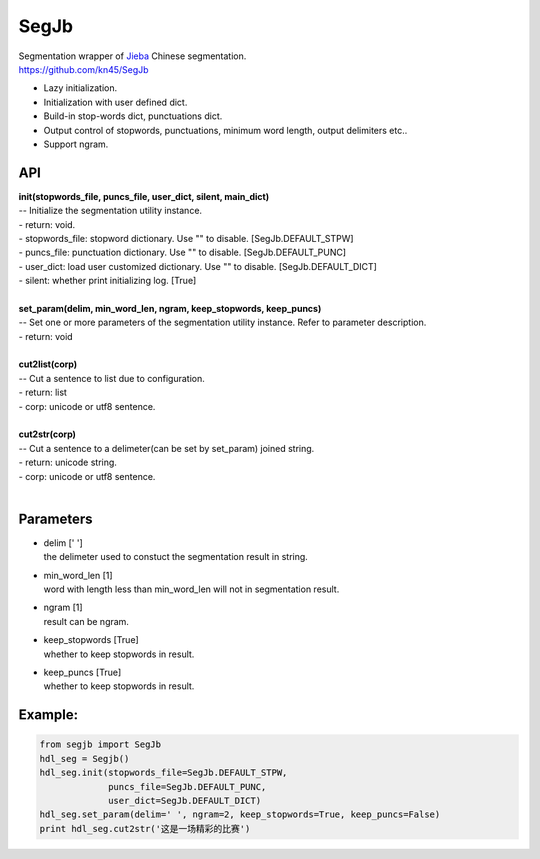 SegJb
=====

| Segmentation wrapper of `Jieba <https://github.com/fxsjy/jieba>`__
  Chinese segmentation.
| https://github.com/kn45/SegJb

-  Lazy initialization.
-  Initialization with user defined dict.
-  Build-in stop-words dict, punctuations dict.
-  Output control of stopwords, punctuations, minimum word length,
   output delimiters etc..
-  Support ngram.

API
---

| **init(stopwords\_file, puncs\_file, user\_dict, silent, main\_dict)**
| -- Initialize the segmentation utility instance.
| - return: void.
| - stopwords\_file: stopword dictionary. Use "" to disable.
  [SegJb.DEFAULT\_STPW]
| - puncs\_file: punctuation dictionary. Use "" to disable.
  [SegJb.DEFAULT\_PUNC]
| - user\_dict: load user customized dictionary. Use "" to disable.
  [SegJb.DEFAULT\_DICT]
| - silent: whether print initializing log. [True]
| ​

| **set\_param(delim, min\_word\_len, ngram, keep\_stopwords,
  keep\_puncs)**
| -- Set one or more parameters of the segmentation utility instance.
  Refer to parameter description.
| - return: void
| ​

| **cut2list(corp)**
| -- Cut a sentence to list due to configuration.
| - return: list
| - corp: unicode or utf8 sentence.
| ​

| **cut2str(corp)**
| -- Cut a sentence to a delimeter(can be set by set\_param) joined
  string.
| - return: unicode string.
| - corp: unicode or utf8 sentence.
| ​

Parameters
----------

-  | delim [' ']
   | the delimeter used to constuct the segmentation result in string.

-  | min\_word\_len [1]
   | word with length less than min\_word\_len will not in segmentation
     result.

-  | ngram [1]
   | result can be ngram.

-  | keep\_stopwords [True]
   | whether to keep stopwords in result.

-  | keep\_puncs [True]
   | whether to keep stopwords in result.

Example:
--------

.. code:: python

    from segjb import SegJb
    hdl_seg = Segjb()
    hdl_seg.init(stopwords_file=SegJb.DEFAULT_STPW,
                 puncs_file=SegJb.DEFAULT_PUNC,
                 user_dict=SegJb.DEFAULT_DICT)
    hdl_seg.set_param(delim=' ', ngram=2, keep_stopwords=True, keep_puncs=False)
    print hdl_seg.cut2str('这是一场精彩的比赛')
